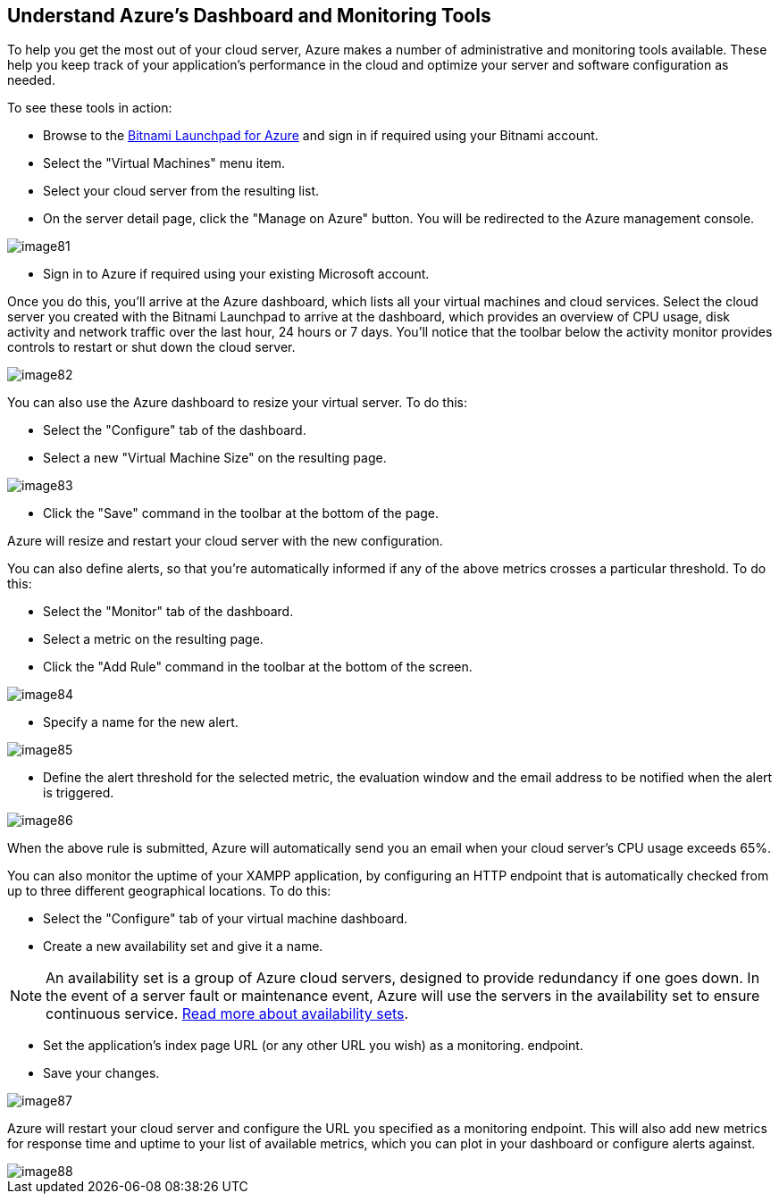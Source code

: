 == Understand Azure's Dashboard and Monitoring Tools

To help you get the most out of your cloud server, Azure makes a number of administrative and monitoring tools available. These help you keep track of your application's performance in the cloud and optimize your server and software configuration as needed.

To see these tools in action: 

 * Browse to the https://azure.bitnami.com/[Bitnami Launchpad for Azure] and sign in if required using your Bitnami account.
 * Select the "Virtual Machines" menu item.
 * Select your cloud server from the resulting list. 
 * On the server detail page, click the "Manage on Azure" button. You will be redirected to the Azure management console.

image::{cloud}/image81.jpg[]

 * Sign in to Azure if required using your existing Microsoft account. 

Once you do this, you'll arrive at the Azure dashboard, which lists all your virtual machines and cloud services. Select the cloud server you created with the Bitnami Launchpad to arrive at the dashboard, which provides an overview of CPU usage, disk activity and network traffic over the last hour, 24 hours or 7 days. You'll notice that the toolbar below the activity monitor provides controls to restart or shut down the cloud server.

image::{cloud}/image82.jpg[]

You can also use the Azure dashboard to resize your virtual server. To do this:

 * Select the "Configure" tab of the dashboard.
 * Select a new "Virtual Machine Size" on the resulting page.

image::{cloud}/image83.jpg[]

 * Click the "Save" command in the toolbar at the bottom of the page.

Azure will resize and restart your cloud server with the new configuration.

You can also define alerts, so that you're automatically informed if any of the above metrics crosses a particular threshold. To do this:

 * Select the "Monitor" tab of the dashboard.
 * Select a metric on the resulting page. 
 * Click the "Add Rule" command in the toolbar at the bottom of the screen.

image::{cloud}/image84.jpg[]

 * Specify a name for the new alert.

image::{cloud}/image85.jpg[]

 * Define the alert threshold for the selected metric, the evaluation window and the email address to be notified when the alert is triggered.

image::{cloud}/image86.jpg[]

When the above rule is submitted, Azure will automatically send you an email when your cloud server's CPU usage exceeds 65%.

You can also monitor the uptime of your XAMPP application, by configuring an HTTP endpoint that is automatically checked from up to three different geographical locations. To do this:

 * Select the "Configure" tab of your virtual machine dashboard.
 * Create a new availability set and give it a name. 

NOTE: An availability set is a group of Azure cloud servers, designed to provide redundancy if one goes down. In the event of a server fault or maintenance event, Azure will use the servers in the availability set to ensure continuous service. http://azure.microsoft.com/en-us/documentation/articles/virtual-machines-manage-availability/[Read more about availability sets].

 * Set the application's index page URL (or any other URL you wish) as a monitoring. endpoint. 
 * Save your changes.

image::{cloud}/image87.jpg[]

Azure will restart your cloud server and configure the URL you specified as a monitoring endpoint. This will also add new metrics for response time and uptime to your list of available metrics, which you can plot in your dashboard or configure alerts against.

image::{cloud}/image88.jpg[]
